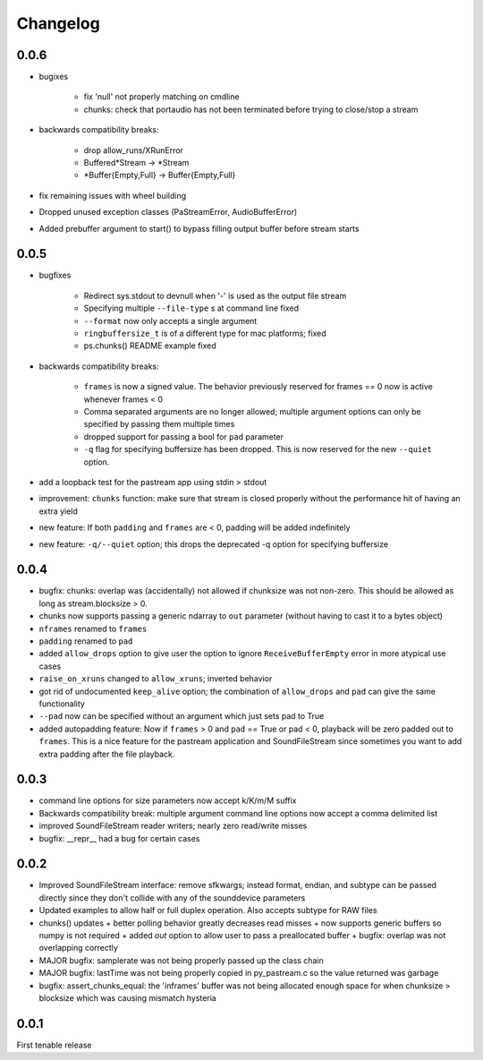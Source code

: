 Changelog
=========

0.0.6
-----
- bugixes

    + fix 'null' not properly matching on cmdline

    + chunks: check that portaudio has not been terminated before trying to
      close/stop a stream

- backwards compatibility breaks: 

    + drop allow_runs/XRunError
    + Buffered*Stream -> *Stream
    + *Buffer{Empty,Full} -> Buffer{Empty,Full}

- fix remaining issues with wheel building

- Dropped unused exception classes (PaStreamError, AudioBufferError)
    
- Added prebuffer argument to start() to bypass filling output buffer
  before stream starts
    

0.0.5
-----
- bugfixes

    + Redirect sys.stdout to devnull when '-' is used as the output file stream

    + Specifying multiple ``--file-type`` s at command line fixed

    + ``--format`` now only accepts a single argument

    + ``ringbuffersize_t`` is of a different type for mac platforms; fixed

    + ps.chunks() README example fixed
    
- backwards compatibility breaks: 
    
    + ``frames`` is now a signed value. The behavior previously reserved for
      frames == 0 now is active whenever frames < 0

    + Comma separated arguments are no longer allowed; multiple argument
      options can only be specified by passing them multiple times

    + dropped support for passing a bool for ``pad`` parameter

    + ``-q`` flag for specifying buffersize has been dropped. This is now
      reserved for the new ``--quiet`` option.

- add a loopback test for the pastream app using stdin > stdout

- improvement: ``chunks`` function: make sure that stream is closed properly
  without the performance hit of having an extra yield
    
- new feature: If both ``padding`` and ``frames`` are < 0, padding will be
  added indefinitely
    
- new feature: ``-q/--quiet`` option; this drops the deprecated -q option for
  specifying buffersize

    
0.0.4
-----
- bugfix: chunks: overlap was (accidentally) not allowed if chunksize was
  not non-zero. This should be allowed as long as stream.blocksize > 0.

- chunks now supports passing a generic ndarray to ``out`` parameter (without
  having to cast it to a bytes object)

- ``nframes`` renamed to ``frames``

- ``padding`` renamed to ``pad``

- added ``allow_drops`` option to give user the option to ignore
  ``ReceiveBufferEmpty`` error in more atypical use cases

- ``raise_on_xruns`` changed to ``allow_xruns``; inverted behavior

- got rid of undocumented ``keep_alive`` option; the combination of ``allow_drops`` and
  ``pad`` can give the same functionality

- ``--pad`` now can be specified without an argument which just sets pad to
  True

- added autopadding feature: Now if ``frames`` > 0 and ``pad`` == True or pad <
  0, playback will be zero padded out to ``frames``. This is a nice feature for
  the pastream application and SoundFileStream since sometimes you want to add
  extra padding after the file playback.


0.0.3
-----
- command line options for size parameters now accept k/K/m/M suffix

- Backwards compatibility break: multiple argument command line options now
  accept a comma delimited list

- improved SoundFileStream reader writers; nearly zero read/write misses

- bugfix: __repr__ had a bug for certain cases


0.0.2
-----

- Improved SoundFileStream interface: remove sfkwargs; instead format, endian,
  and subtype can be passed directly since they don't collide with any of the
  sounddevice parameters
    
- Updated examples to allow half or full duplex operation. Also accepts subtype
  for RAW files

- chunks() updates
  + better polling behavior greatly decreases read misses
  + now supports generic buffers so numpy is not required
  + added `out` option to allow user to pass a preallocated buffer
  + bugfix: overlap was not overlapping correctly

- MAJOR bugfix: samplerate was not being properly passed up the class chain

- MAJOR bugfix: lastTime was not being properly copied in py_pastream.c so the value
  returned was garbage 

- bugfix: assert_chunks_equal: the 'inframes' buffer was not being allocated
  enough space for when chunksize > blocksize which was causing mismatch
  hysteria


0.0.1
-----
First tenable release

